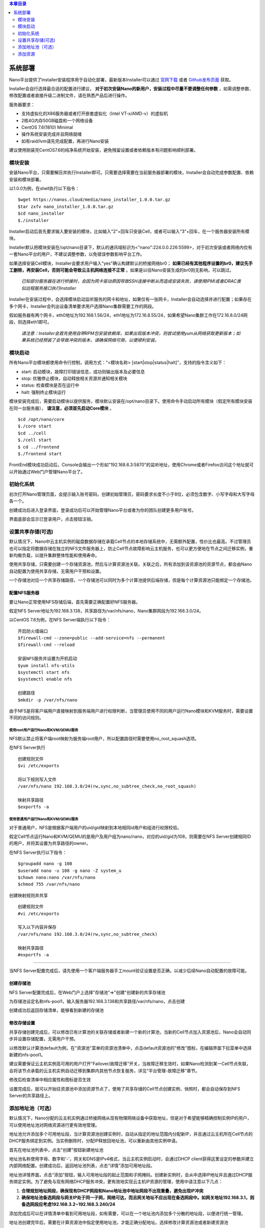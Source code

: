 .. deployment .

.. contents:: 本章目录
  :depth: 2

-----------
系统部署
-----------

Nano平台提供了Installer安装程序用于自动化部署，最新版本Installer可以通过 `官网下载 <https://nanos.cloud/zh-cn/download.html>`_ 或者 `Github发布页面 <https://github.com/project-nano/releases/releases>`_ 获取。

Installer会自行选择最合适的配置进行建议， **对于初次安装Nano的新用户，安装过程中尽量不要调整任何参数** ，如需调整参数、修改配置或者直接升级二进制文件，请在熟悉产品后进行操作。

服务器要求：

- 支持虚拟化的X86服务器或者打开嵌套虚拟化（Intel VT-x/AMD-v）的虚拟机
- 2核4G内存50GB磁盘和一个网络设备
- CentOS 7.6(1810) Minimal
- 操作系统安装完成并且网络就绪
- 如有raid/lvm请先完成配置，再进行Nano安装

建议使用刚装完CentOS7.6的纯净系统开始安装，避免残留设置或者依赖版本有问题影响顺利部署。

模块安装
============

安装Nano平台，只需要解压并执行Installer即可。只需要选择需要在当前服务器部署的模块，Installer会自动完成参数配置、依赖安装和模块部署。

以1.0.0为例，在shell执行以下指令：

::

  $wget https://nanos.cloud/media/nano_installer_1.0.0.tar.gz
  $tar zxfv nano_installer_1.0.0.tar.gz
  $cd nano_installer
  $./installer

Installer启动后首先要求输入要安装的模块，比如输入"2"+回车只安装Cell，或者可以输入"3"+回车，在一个服务器安装所有模块。

Installer默认把模块安装在/opt/nano目录下，默认的通讯域标识为<"nano":224.0.0.226:5599>，对于初次安装或者网络内仅有一套Nano平台的用户，不建议调整参数，以免错误参数影响平台工作。

如果选择安装Cell模块，Installer会要求用户输入"yes"确认构建默认的桥接网络br0； **如果已经有其他程序设置的br0，建议先手工删除，再安装Cell，否则可能会导致云主机网络连接不正常** 。如果是以往Nano安装生成的br0则无影响，可以跳过。


 *已知部分服务器在进行桥接时，会因为网卡驱动原因导致SSH连接中断从而造成安装失败，请使用IPMI或者iDRAC类似远程服务接口执行installer*

Installer在安装过程中，会选择模块启动监听服务的网卡和地址，如果仅有一张网卡，Installer会自动选择并进行配置；如果存在多个网卡，Installer会列出设备清单要求用户选择Nano集群需要工作的网段。

假如服务器有两个网卡，eth0地址为192.168.1.56/24，eth1地址为172.16.8.55/24，如果希望Nano集群工作在172.16.8.0/24网段，则选择eth1即可。

 *请注意：Installer会首先使用自带RPM包安装依赖库，如果出现版本冲突，则尝试使用yum从网络获取更新版本；如果系统已经预装了会导致冲突的版本，请确保网络可用，以便顺利安装。*

模块启动
============

所有Nano平台模块都使用命令行控制，调用方式："<模块名称> [start\|stop\|status\|halt]"，支持的指令含义如下：

- start: 启动模块，故障打印错误信息，成功则输出版本及必要信息
- stop: 优雅停止模块，自动释放相关资源并通知相关模块
- status: 检查模块是否在运行中
- halt: 强制终止模块运行

模块安装完成后，需要启动模块以提供服务，模块默认安装在/opt/nano目录下。使用命令手动启动所有模块（假定所有模块安装在同一台服务器）， **请注意，必须首先启动Core模块** 。

::

  $cd /opt/nano/core
  $./core start
  $cd ../cell
  $./cell start
  $ cd ../frontend
  $./frontend start

FrontEnd模块成功启动后，Console会输出一个形如"192.168.6.3:5870"的监听地址，使用Chrome或者Firefox访问这个地址就可以开始通过Web门户管理Nano平台了。

初始化系统
=============

初次打开Nano管理页面，会提示输入账号密码，创建初始管理员，密码要求长度不小于8位，必须包含数字、小写字母和大写字母各一个。

.. image:: images/2_initial_system.png

创建成功后进入登录界面，登录成功后可以开始管理Nano平台或者为你的团队创建更多用户账号。

.. image:: images/2_login.png

界面底部会显示已登录用户，点击按钮注销。

.. image:: images/2_logout.png

设置共享存储(可选)
======================

默认情况下，Nano中云主机实例的磁盘数据存储在承载Cell节点的本地存储系统中，无需额外配置，性价比也最高。不过管理员也可以指定将数据存储在独立的NFS文件服务器上，防止Cell节点故障影响云主机服务，也可以更方便地在节点之间迁移实例，重新均衡负载，以提升集群整体性能和使用寿命。

使用共享存储，只需要创建一个存储资源池，然后与计算资源池关联。关联之后，所有添加到该资源池的资源节点，都会由Nano自动配置为使用共享存储，无需用户干预和设置。

一个存储池对应一个共享存储路径，一个存储池可以同时为多个计算池提供后端存储，但是每个计算资源池只能绑定一个存储池。

配置NFS服务器
................

要让Nano正常使用NFS存储后端，首先需要正确配置好NFS服务器。

假定NFS Server地址为192.168.3.138，共享路径为/var/nfs/nano，Nano集群网段为192.168.3.0/24。

以CentOS 7.6为例，在NFS Server端执行以下指令：

::

    开启防火墙端口
    $firewall-cmd --zone=public --add-service=nfs --permanent
    $firewall-cmd --reload

    安装NFS服务并设置为开机启动
    $yum install nfs-utils
    $systemctl start nfs
    $systemctl enable nfs

    创建路径
    $mkdir -p /var/nfs/nano

由于NFS是将客户端用户直接映射到服务端用户进行权限判断，当管理员使用不同的用户运行Nano模块和KVM服务时，需要设置不同的访问规则。



使用root用户运行Nano和KVM/QEMU服务
,,,,,,,,,,,,,,,,,,,,,,,,,,,,,,,,,,,,

NFS默认禁止将客户端root映射为服务端root用户，所以配置路径时需要使用no_root_squash选项。

在NFS Server执行

::

  创建规则文件
  $vi /etc/exports

  将以下规则写入文件
  /var/nfs/nano 192.168.3.0/24(rw,sync,no_subtree_check,no_root_squash)

  映射共享路径
  $exportfs -a

使用普通用户运行Nano和KVM/QEMU服务
,,,,,,,,,,,,,,,,,,,,,,,,,,,,,,,,,,,,

对于普通用户，NFS是根据客户端用户的uid/gid映射到本地相同id用户和组进行权限校验。

假定Cell节点运行Nano和KVM/QEMU的是用户及用户组为nano/nano，对应的uid/gid为108，则需要在NFS Server创建相同ID的用户，并将其设置为共享路径的owner。

在NFS Server执行以下指令：

::

  $groupadd nano -g 108
  $useradd nano -u 108 -g nano -Z system_u
  $chown nano:nano /var/nfs/nano
  $chmod 755 /var/nfs/nano

创建映射规则并共享

::

  创建规则文件
  #vi /etc/exports

  写入以下内容并保存
  /var/nfs/nano 192.168.3.0/24(rw,sync,no_subtree_check)

  映射共享路径
  #exportfs -a

----

当NFS Server配置完成后，请先使用一个客户端服务器手工mount验证设置是否正确，以减少后续Nano自动配置的故障可能。


创建存储池
.............

NFS Server配置完成后，在Web门户上选择"存储池"=>"创建"创建新的共享存储池

.. image:: images/2_choose_create_storage.png

为存储池设定名称nfs-pool1，输入服务器192.168.3.138和共享路径/var/nfs/nano，点击创建

.. image:: images/2_create_storage.png

创建成功后返回存储清单，能够看到新建的存储池

.. image:: images/2_create_storage_success.png

修改存储设置
...............

共享存储创建完成后，可以修改已有计算池的关联存储或者新建一个新的计算池，当新的Cell节点加入资源池后，Nano会自动同步并设置存储配置，无需用户干预。

以修改默认计算池default为例，在"资源池"菜单的资源池清单中，点击default资源池的"修改"图标，在编辑界面下拉菜单中选择新建的nfs-pool1。

建议需要保证云主机实例高可用的用户打开"Failover/故障迁移"开关，当故障迁移生效时，如果Nano检测到某一Cell节点失联，会将该节点承载的云主机实例自动迁移到集群内其他节点恢复服务，详见“平台管理-故障迁移”章节。

.. image:: images/2_modify_pool.png

修改后检查清单中相应属性和图标是否生效

.. image:: images/2_modify_pool_success.png

设置完成后，就可以开始往资源池中添加资源节点了，使用了共享存储的Cell节点创建实例、快照时，都会自动保存到NFS Server的共享路径上。

添加地址池（可选）
=====================

默认情况下，Nano分配的云主机实例通过桥接网络从现有物理网络设备中获取地址，但是对于希望能够精确控制实例IP的用户，可以使用地址池对网络资源进行更有效地管理。

地址池允许添加多个可用地址段，当计算资源池创建实例时，自动从指定的地址范围内分配新IP，并且通过云主机所在Cell节点的DHCP服务绑定到实例。当实例删除时，分配IP释放回地址池，可以重新由其他实例申请。

首先在地址池列表中，点击"创建"按钮新建地址池

.. image:: images/2_create_address_pool.png

地址池名称使用字母、数字和'-'，网关和DNS是IPv4格式，当云主机实例启动时，会通过DHCP client获得这里设定的参数并建立内部网络配置。创建成功后，返回地址池列表，点击“详情”添加可用地址段。

.. image:: images/2_address_pool_list.png

地址池详情界面，点击“添加”按钮，输入可用地址段的起止范围和子网掩码。创建新实例时，会从中选择IP地址并且通过DHCP服务绑定实例。为了避免与现有网络DHCP服务冲突，更有效地实现云主机IP资源的管理，使用中请注意以下几点：

1. **合理规划地址网段，确保现有DHCP网段和Nano地址池中地址网段不出现重叠，避免出现IP冲突**

2. **确保地址池备选网段与网关IP处于同一子网，网络可达，而且网关地址不应出现在备选网段中。如网关地址192.168.3.1，则备选网段应考虑192.168.3.2~192.168.3.240/24**

.. image:: images/2_add_address_range.png

添加完成后可以在详情清单中看到可用地址段，如有需要，可以在一个地址池内添加多个分散的地址段，以便进行统一管理。

.. image:: images/2_address_pool_detail.png

地址池创建完毕后，需要在计算资源池中指定使用地址池，才能正确分配地址。选择修改计算资源池或者新建资源池

.. image:: images/2_modify_address_pool.png

在下拉菜单中选择设置好的地址池即可，返回计算资源池列表查看地址池变更是否生效

.. image:: images/2_address_pool_modified.png

地址池变更后，该计算资源池新建实例时，就会自动分配IP地址并完成绑定。

为云主机实例分配的绑定地址可以在云主机详情或者地址池详情中查看

.. image:: images/2_address_of_allocated_instance.png

.. image:: images/2_allocated_address.png

请注意，一个地址池可以关联多个计算资源池，地址池的服务器设置可以实时调整，关联关系也可以在线变更，但是在解除地址池绑定前，需要首先释放当前资源池中已经获得地址的实例。


添加资源
============

添加资源节点
................

Nano平台初次启动时，会默认创建一个名为Default的计算资源池，但是该资源池没有可用资源。你需要先将一个Cell节点添加到该资源池，以便有足够资源分配云主机。

在Web门户上，选择"资源池"菜单，点击default资源池的"Cell节点"按钮，进入资源节点清单：

.. image:: images/2_1_compute_pool.png

当前没有任何资源节点，点击"添加"按钮，进入添加页面

.. image:: images/2_2_add_cell.png

在下拉菜单中，选择目前平台中已经发现并且尚未加入资源池的Cell节点，完成添加

.. image:: images/2_3_choose_cell.png

添加完成回到资源节点清单，可以看到新Cell已经加入资源池，并且处于可用状态。

.. image:: images/2_4_cell_online.png

**请注意：如果资源池使用了共享存储，节点加入时可能会因为配置耗时太久产生超时提醒，这种情况不影响使用，重新刷新节点清单检查状态即可**

*对于使用共享存储的Cell节点，添加后请在节点清单中点击"Detail"图标，查看存储加载状态，确保后端存储已经成功挂载，如下图所示*

.. image:: images/2_storage_attached.png


资源节点状态可用后，就可以在"资源池"或者"云主机"菜单创建新主机实例了。

上传镜像
............

空白云主机并不能满足我们的日常使用要求，我们还需要安装操作系统和应用软件，Nano提供了多种手段能够快速部署可用云主机。

磁盘镜像
,,,,,,,,,,,,

磁盘镜像保存了模板云主机系统磁盘的数据，用户可以选择从预置的磁盘镜像克隆，新建云主机能够获得与模板云主机完全一致的系统和预装软件，有效减少系统重复安装部署的时间。

磁盘镜像中还可以通过预装Cloud-Init模块，配合Nano的CI服务，自动完成管理员密码初始化、系统磁盘扩容和自动数据盘格式化及挂载等配置任务。

Nano官网 `下载 <https://nanos.cloud/zh-cn/download.html>`_ 页面已经提供了CentOS 7.5 Minimal预置镜像（其中一个预装了Cloud Init）。

下载镜像，选择Web门户的"磁盘镜像"=>"上传"到平台，后续创建云主机时就可以选择从镜像克隆了。

.. image:: images/2_5_upload_image.png

光盘镜像
,,,,,,,,,,,,

光盘镜像保存了ISO格式的光盘数据，可以加载到云主机中安装操作系统或者其他系统软件，通常用于定制模板云主机，详见云主机管理和平台管理章节。


----

系统部署完成后，就可以开始进行云主机和平台的管理了。
